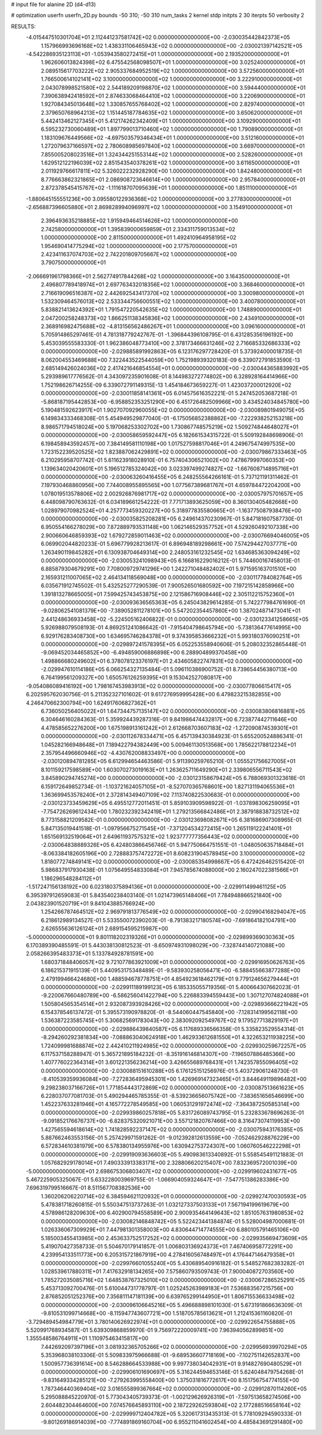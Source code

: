 # input file for alanine 2D (d4-d13)

# optimization
userfn       userfn_2D.py
bounds       -50 310; -50 310
num_tasks    2
kernel       stdp
initpts      2 30
iterpts      50
verbosity    2




RESULTS:
 -4.015447510301704E+01  2.112441237581742E+02  0.000000000000000E+00      -2.030035442842373E+05
  1.157966993696168E+02  1.438331106465943E+02  0.000000000000000E+00      -2.030021397142521E+05
 -4.542286935123113E+01 -1.053943580272415E+01  1.000000000000000E+00       2.193520000000000E+01
  1.962606013824398E+02  6.475542568098507E+01  1.000000000000000E+00       3.025240000000000E+01
  2.089515617703222E+02  2.905337684952519E+02  1.000000000000000E+00       3.572560000000000E+01
  1.766500614102141E+02  3.100000000000000E+02  1.000000000000000E+00       3.222910000000000E+01
  2.043078998521580E+02  2.544189209198870E+02  1.000000000000000E+00       3.594440000000000E+01
  7.390638942418592E+01  2.874633068464410E+02  1.000000000000000E+00       3.220690000000000E+01
  1.927084345013648E+02  1.330857655768402E+02  1.000000000000000E+00       2.829740000000000E+01
  2.379650768964213E+02  1.151445187784635E+02  1.000000000000000E+00       3.650620000000000E+01
  5.442413462127345E+01  5.412174262342409E+01  1.000000000000000E+00       3.109290000000000E+01
  6.595232730060489E+01  1.897799013710460E+02  1.000000000000000E+00       1.790890000000000E+01
  1.183109676449566E+02 -4.697503579346434E+01  1.000000000000000E+00       3.512160000000000E+01
  1.272079637166597E+02  2.780608985697840E+02  1.000000000000000E+00       3.669700000000000E+01
  7.855005208023516E+01  1.324344251553144E+02  1.000000000000000E+00       2.528260000000000E+01
  1.629512122196039E+02  2.851543540378261E+02  1.000000000000000E+00       3.611650000000000E+01
  2.011929766617811E+02  5.326022232928290E+00  1.000000000000000E+00       1.842480000000000E+01
  8.776663862321865E+01  2.086908723646614E+00  1.000000000000000E+00       2.957840000000000E+01
  2.872378545415767E+02 -1.111618707095639E+01  1.000000000000000E+00       1.851110000000000E+01
 -1.880645155551236E+00  3.095580122936368E+02  1.000000000000000E+00       3.277830000000000E+01
 -2.656887396605880E+01  2.869828994096997E+02  1.000000000000000E+00       3.154910000000000E+01
  2.396493635218885E+02  1.915949464514626E+02  1.000000000000000E+00       2.742580000000000E+01
  1.395839000659859E+01  2.334311759013534E+02  1.000000000000000E+00       2.811500000000000E+01
  1.492410964958195E+02  1.954690414775294E+02  1.000000000000000E+00       2.177570000000000E+01
  2.423411637074703E+02  2.742201809705667E+02  1.000000000000000E+00       3.790750000000000E+01
 -2.066691961798366E+01  2.562774917844268E+02  1.000000000000000E+00       3.164350000000000E+01
  2.496807789418974E+01  2.697763432018356E+02  1.000000000000000E+00       3.368460000000000E+01
  2.716619096516387E+02  2.442692543417370E+02  1.000000000000000E+00       3.300980000000000E+01
  1.532309464576013E+02  2.533344756600551E+02  1.000000000000000E+00       3.400780000000000E+01
  5.838821413624392E+01  1.791547220542635E+02  1.000000000000000E+00       1.748890000000000E+01
  2.047200258248373E+02  1.866251138345836E+02  1.000000000000000E+00       2.434910000000000E+01
  2.368916982475688E+02 -4.813156562486267E+01  1.000000000000000E+00       3.096160000000000E+01       5.705914865297461E-01  4.781318779242767E-01      -1.396844396108795E-01  6.431285356196192E+00  5.453039555583330E-01  1.962386048773410E+00
  2.378173466631246E+02  2.716685332686333E+02  0.000000000000000E+00      -2.029885891992863E+05       6.123176297728420E-01  5.373924000018735E-01       8.062004553469688E+00  7.322443522544059E+00  1.752198939320183E-09  6.339072791853590E-13
  2.685149426024036E+02  2.417421646854554E+01  0.000000000000000E+00      -2.030044365883992E+05       5.293989617776562E-01  4.343097235901608E-01       8.144983272774802E+00  6.328928164414966E+00  1.752198626714255E-09  6.339072791149315E-13
  1.454184673659227E-01  1.423037200012920E+02  0.000000000000000E+00      -2.030011858141361E+05       6.014575616352221E-01  5.247452053687218E-01      -5.868187195442853E+00 -6.958852353251290E+00  6.451726482509966E+00  3.434524034845780E+00
  5.190481592623917E+01  1.902707092960055E+02  0.000000000000000E+00      -2.030089801949075E+05       6.149834333468308E-01  5.454949529877040E-01      -6.175056852388862E+00 -7.222938252153218E+00  8.986571794518024E+00  5.197068253302702E+00
  1.730867748575219E+02  1.509274844648027E+01  0.000000000000000E+00      -2.030058659592447E+05       6.182661534315722E-01  5.509192848698906E-01       6.198458943592457E+00  7.384149581110198E+00  1.017527598817046E+01  4.249675474997535E+00
  1.723152239520525E+02  1.823887062429891E+02  0.000000000000000E+00      -2.030079867333463E+05       6.210295958707742E-01  5.611623918028910E-01       6.757404306521002E+00  7.478679997060353E+00  1.139634020420601E+01  5.196512785324042E+00
  3.023397499274827E+02 -1.667608714895716E+01  0.000000000000000E+00      -2.030063260416455E+05       6.248255564266161E-01  5.737121191311462E-01       7.197930468860956E+00  7.744008955895565E+00  1.077567389681767E+01  4.659784472204200E+00
  1.078019513578806E+02  2.002926876981717E+02  0.000000000000000E+00      -2.030057975701657E+05       6.448098790763632E-01  6.034189661254222E-01       7.771713893625059E+00  8.360130405482668E+00  1.028979070982524E+01  4.257773459320227E+00
  5.318977835580665E+01 -1.163775087938476E+00  0.000000000000000E+00      -2.030035825208281E+05       6.249614370230967E-01  5.847181607587730E-01       6.950554166278029E+00  7.872889793531148E+00  1.062146529357752E+01  4.529260492107338E+00
  2.900660646859393E+02  1.679272859011463E+02  0.000000000000000E+00      -2.030076694046005E+05       6.069902044820233E-01  5.696779928213617E-01       6.896948189298661E+00  7.574294427037771E+00  1.263490119845282E+01  6.130938704649314E+00
  2.248053161232545E+02  1.634685363094249E+02  0.000000000000000E+00      -2.030053241098943E+05       6.166816229016212E-01  5.744600167458013E-01       6.885879304679291E+00  7.708009729741296E+00  1.242271048482402E+01  5.971595163701510E+00
  2.165931211007065E+02  2.464134118569048E+00  0.000000000000000E+00      -2.030117784082764E+05       6.035671912745502E-01  5.432525277290539E-01       7.900526501680592E+00  7.197215142858966E+00  1.391813278665005E+01  7.599425743453875E+00
  2.121586716908446E+02  2.305112215752360E+01  0.000000000000000E+00      -2.030093636565363E+05       6.245043829614285E-01  5.742277984761690E-01      -9.028062541081379E+00 -7.389052811278101E+00  5.547202354457860E+00  1.387024871473041E+01
  2.441248636933458E+02 -5.224505162406822E-01  0.000000000000000E+00      -2.030123341258665E+05       5.926988079508193E-01  4.869251241086642E-01      -7.915404798645794E+00 -5.738136477614995E+00  6.929176283408730E+00  1.634695746284378E+01
  9.374395853666232E+01  5.993180376090251E+01  0.000000000000000E+00      -2.029897241578395E+05       6.052253558940606E-01  5.208032352865448E-01      -9.069452034465852E+00 -6.494859006886898E+00  6.288904899370458E+00  1.498866680249602E+01
  6.378078123376197E+01  2.434605822747831E+02  0.000000000000000E+00      -2.029947610114186E+05       6.066254327135484E-01  5.096110386900752E-01       8.739654456380713E+00  6.764199561209327E+00  1.650576126259395E+01  9.153042527080817E+00
 -9.054086089416192E+00  1.798167453983913E+02  0.000000000000000E+00      -2.030077806615417E+05       6.202595762030756E-01  5.211352327101602E-01       9.617276959995428E+00  6.479823215382855E+00  4.246470662300794E+00  1.624917606827362E+01
  6.736050256405022E+01  1.647344757135147E+02  0.000000000000000E+00      -2.030083806816881E+05       6.304646160284363E-01  5.359924439287316E-01       9.841986474432817E+00  6.723877442711646E+00  4.478585652276200E+00  1.675198913161242E+01
  2.612668703607183E+02 -1.272090874539301E+01  0.000000000000000E+00      -2.030112678334471E+05       6.457139430384923E-01  5.655200524886341E-01       1.045282166948648E+01  7.189422794382449E+00  5.009461130513568E+00  1.785622178812234E+01
  2.357954496660946E+02 -4.430762008833497E+00  0.000000000000000E+00      -2.030120894781285E+05       6.612994654463586E-01  5.911390259765210E-01       1.055521756627005E+01  8.101159217598589E+00  1.603070273019163E+01  1.263625711649290E+01
  2.339806556711543E+02  3.845890294745274E+00  0.000000000000000E+00      -2.030123158679424E+05       6.788069301323618E-01  6.159172649852734E-01      -1.103721624057105E+01 -8.527070365768601E+00  1.827131194065536E+01  1.363699453578240E+01
  2.372814349407109E+02  7.113740822530683E-01  0.000000000000000E+00      -2.030123733459629E+05       6.495512772011451E-01  5.859103909598922E-01      -1.037898306259095E+01 -7.754726269612434E+00  1.780232392342419E+01  1.279213566842486E+01
  2.387918838732512E+02  8.773158821209582E-01  0.000000000000000E+00      -2.030123698082671E+05       6.381686907308965E-01  5.847135019441518E-01      -1.097956675271545E+01 -7.371204534272415E+00  1.265119122241401E+01  1.651569132519064E+01
  2.649611937575321E+02  1.923777777356443E+02  0.000000000000000E+00      -2.030064838889326E+05       6.424803866456746E-01  5.947750664751551E-01      -1.048050635718484E+01 -8.063384182605196E+00  2.728883757472272E+01  8.608231904578945E+00
  3.100000000000000E+02  1.818077274849141E+02  0.000000000000000E+00      -2.030085354998667E+05       6.472426462515420E-01  5.986837917930438E-01       1.075649554833084E+01  7.945785674088000E+00  2.160247022381566E+01  1.186296548284112E+01
 -1.517247156138192E+00  6.023180375894136E+01  0.000000000000000E+00      -2.029911499461125E+05       6.395397912659083E-01  5.843540238403140E-01       1.021473965148406E+01  7.784948866521840E+00  2.043823901520719E+01  9.841043885766924E+00
  1.254266787464512E+02  2.969791813776549E+02  0.000000000000000E+00      -2.029904168294047E+05       6.218612989134527E-01  5.533550072390203E-01      -8.791383217180574E+00 -7.691864182104791E+00  2.626555636126124E+01  2.689154595215987E+00
 -5.000000000000000E+01  9.801118202319326E+01  0.000000000000000E+00      -2.029899369030363E+05       6.170389390485591E-01  5.443038130812523E-01      -8.650974931098029E+00 -7.328744140721088E+00  2.058266395483373E+01  5.133784928781591E+00
  1.680371848406057E+02  9.721077863921009E+01  0.000000000000000E+00      -2.029916950626763E+05       6.186215371915139E-01  5.440953175348489E-01      -9.583930258056471E+00 -6.588455663877288E+00  2.479199466424680E+00  1.488594678778751E+01
  4.854923618462179E+01  9.779124656279444E+01  0.000000000000000E+00      -2.029911189199123E+05       6.185335055719356E-01  5.400664307662023E-01      -9.220067660480789E+00 -6.586256041422794E+00  5.226883394559443E+00  1.307127074824088E+01
  1.505804565354514E+01  2.932087393928426E+02  0.000000000000000E+00      -2.029893666221942E+05       6.154378546137472E-01  5.395573190978820E-01      -8.544060447545840E+00 -7.128314199562118E+00  1.536387223585745E+01  5.306825691783043E+00
  2.383092092549767E+02  9.179527713829197E+01  0.000000000000000E+00      -2.029886439840587E+05       6.117689336566358E-01  5.335823529554314E-01      -8.294260292381834E+00 -7.088863040624918E+00  1.462933612681550E+01  4.322653211938225E+00
  1.724099981688874E+02  2.442410211924985E+02  0.000000000000000E+00      -2.029930259672257E+05       6.117537158288947E-01  5.365721895184232E-01      -8.351916146814307E+00 -7.196507886485366E+00  1.407776022364314E+01  3.601221356236214E+00
  3.426655689768431E+01  1.742357855096405E+02  0.000000000000000E+00      -2.030088151610288E+05       6.176125151256976E-01  5.403729061248730E-01      -8.410539359936084E+00 -7.272836495945301E+00  1.426969147323465E+01  3.844649119896482E+00
  9.298238037166726E+01  1.771854443172869E+02  0.000000000000000E+00      -2.030087513661623E+05       6.228037077081703E-01  5.490294465785355E-01      -8.539236656075742E+00 -7.383651656546699E+00  1.452237633281946E+01  4.165772278549585E+00
  1.060531291972474E+02 -7.364387250585314E+00  0.000000000000000E+00      -2.029939860257818E+05       5.831726089743795E-01  5.232833678696263E-01      -9.091852176676737E+00 -6.828375320921071E+00  3.557121820767466E+00  8.316473074119953E+00
  1.427565594618614E+02  1.741828592237147E+02  0.000000000000000E+00      -2.030075943176385E+05       5.887662463553156E-01  5.257429971591262E-01      -9.012392812613559E+00 -7.052462928876229E+00  6.572834610381979E+00  6.578380134955976E+00
  1.630942753724307E+00  1.060760546222298E+01  0.000000000000000E+00      -2.029919093636603E+05       5.490983613340892E-01  5.558545491121883E-01       1.057682929178014E+01  7.490333913383171E+00  2.328806620215407E+00  7.832369572001039E+00
 -5.000000000000000E+01  2.698675306803407E+02  0.000000000000000E+00      -2.029919602431677E+05       5.467225905325067E-01  5.633228003969755E-01      -1.066904059324647E+01 -7.547751386283386E+00  7.696319799516667E-01  8.511567708382536E+00
  1.360206206220714E+02  6.384594621120932E+01  0.000000000000000E+00      -2.029927470030593E+05       5.478381718260815E-01  5.550347513737263E-01       1.032127337503133E+01  7.567194199619679E+00  4.578986128209630E+00  6.402900794558589E+00
  2.900935464149643E+02  1.851057631980853E+02  0.000000000000000E+00      -2.030082146848742E+05       5.522423441384874E-01  5.528004987000681E-01       1.026336067309929E+01  7.447981301358003E+00  4.830644714774555E+00  6.880105791465106E+00
  5.185003455413985E+00  2.453633752517252E+02  0.000000000000000E+00      -2.029935669473609E+05       5.419070427358733E-01  5.504670179141857E-01       1.006803136924373E+01  7.467406958772291E+00  4.239954133511773E+00  6.205315721867919E+00
  4.278416056748497E+01  4.176447146479358E+01  0.000000000000000E+00      -2.029976601055240E+05       5.430689540916182E-01  5.548527682383282E-01       1.028539617880311E+01  7.417632918134265E+00  7.575860793509743E-01  7.900040872703560E+00
  1.785272035085716E+02  1.648538767325010E+02  0.000000000000000E+00      -2.030067286525291E+05       5.453713092700476E-01  5.610044731778797E-01       1.025245263989183E+01  7.536883567215756E+00  2.876852051252376E+00  7.356811147181139E+00
  6.639765299144950E+01  1.806715536633498E+02  0.000000000000000E+00      -2.030096106645216E+05       5.496688898101030E-01  5.673191866636309E-01      -9.810531099714668E+00 -8.115947743607721E+00  1.518705785613621E+01  1.212415361160820E-01
 -3.729489454984779E+01  3.780140626922974E+01  0.000000000000000E+00      -2.029922654755888E+05       5.520991768934587E-01  5.639309868859970E-01       9.756972220009741E+00  7.963940562899851E+00  1.355548586764911E+01  1.110975463415817E+00
  7.442692097397196E+01  3.081932365705266E+02  0.000000000000000E+00      -2.029956939970294E+05       5.353968038103306E-01  5.509833975966688E-01      -9.689536607718169E+00 -7.102751142652837E+00  1.500957736391614E+00  8.546288664533988E+00
  9.997738034042931E+01  9.914827690480529E+01  0.000000000000000E+00      -2.029906101690697E+05       5.316244594653146E-01  5.624048479754268E-01      -9.831649334285121E+00 -7.279263995558400E+00  1.375031816772617E+00  8.151756754774155E+00
  1.787346440369404E+02  3.016555899367664E+02  0.000000000000000E+00      -2.029912870114260E+05       5.295088845220970E-01  5.773043405739373E-01      -1.002129626926319E+01 -7.597513658274506E+00  2.604482304464600E+00  7.074576645893110E+00
  2.187229262593804E+02  2.177288516658164E+02  0.000000000000000E+00      -2.029999712404782E+05       5.320617313435313E-01  5.778109294590333E-01      -9.801269186914039E+00 -7.774891869160704E+00  6.955211041602454E+00  4.485843691291480E+00